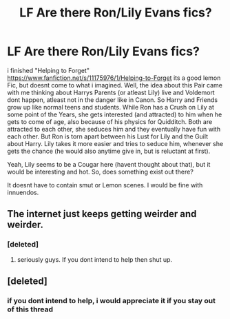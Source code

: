 #+TITLE: LF Are there Ron/Lily Evans fics?

* LF Are there Ron/Lily Evans fics?
:PROPERTIES:
:Author: Atomstern
:Score: 0
:DateUnix: 1526202000.0
:DateShort: 2018-May-13
:FlairText: Request
:END:
i finished "Helping to Forget" [[https://www.fanfiction.net/s/11175976/1/Helping-to-Forget]] its a good lemon Fic, but doesnt come to what i imagined. Well, the idea about this Pair came with me thinking about Harrys Parents (or atleast Lily) live and Voldemort dont happen, atleast not in the danger like in Canon. So Harry and Friends grow up like normal teens and students. While Ron has a Crush on Lily at some point of the Years, she gets interested (and attracted) to him when he gets to come of age, also because of his physics for Quidditch. Both are attracted to each other, she seduces him and they eventually have fun with each other. But Ron is torn apart between his Lust for Lily and the Guilt about Harry. Lily takes it more easier and tries to seduce him, whenever she gets the chance (he would also anytime give in, but is reluctant at first).

Yeah, Lily seems to be a Cougar here (havent thought about that), but it would be interesting and hot. So, does something exist out there?

It doesnt have to contain smut or Lemon scenes. I would be fine with innuendos.


** The internet just keeps getting weirder and weirder.
:PROPERTIES:
:Author: TheDawnOfTexas
:Score: 10
:DateUnix: 1526213842.0
:DateShort: 2018-May-13
:END:

*** [deleted]
:PROPERTIES:
:Score: 4
:DateUnix: 1526241255.0
:DateShort: 2018-May-14
:END:

**** seriously guys. If you dont intend to help then shut up.
:PROPERTIES:
:Author: Atomstern
:Score: 3
:DateUnix: 1526277497.0
:DateShort: 2018-May-14
:END:


** [deleted]
:PROPERTIES:
:Score: -2
:DateUnix: 1526215512.0
:DateShort: 2018-May-13
:END:

*** if you dont intend to help, i would appreciate it if you stay out of this thread
:PROPERTIES:
:Author: Atomstern
:Score: 5
:DateUnix: 1526277529.0
:DateShort: 2018-May-14
:END:
